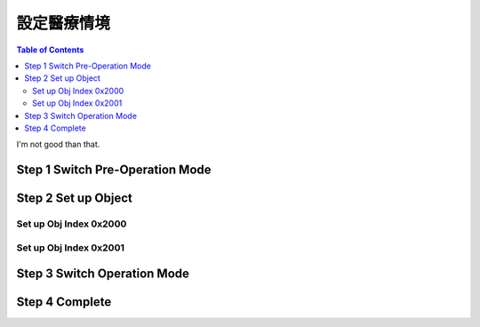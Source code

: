 設定醫療情境
=============================

.. contents:: Table of Contents

I'm not good than that.


Step 1 Switch Pre-Operation Mode
---------------------------------------




Step 2 Set up Object 
-------------------------

Set up Obj Index 0x2000
^^^^^^^^^^^^^^^^^^^^^^^^^^



Set up Obj Index 0x2001
^^^^^^^^^^^^^^^^^^^^^^^^^




Step 3 Switch Operation Mode
-------------------------------


Step 4 Complete
-------------------------